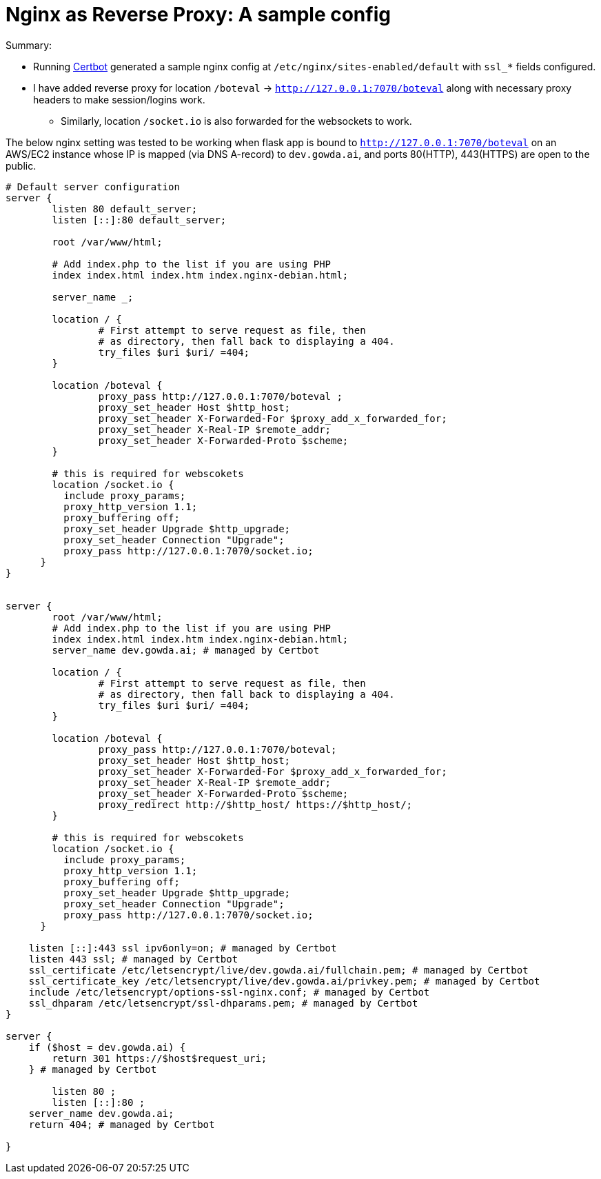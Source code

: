 = Nginx as Reverse Proxy: A sample config


.Summary:
* Running https://certbot.eff.org/instructions?ws=nginx&os=ubuntufocal[Certbot^] generated a sample nginx config at `/etc/nginx/sites-enabled/default` with `ssl_*` fields configured. 
* I have added reverse proxy for location `/boteval` -> `http://127.0.0.1:7070/boteval` along with necessary proxy headers to make session/logins work.
- Similarly, location `/socket.io` is also forwarded for the websockets to work.

The below nginx setting was tested to be working when flask app is bound to `http://127.0.0.1:7070/boteval` on an AWS/EC2 instance whose IP is mapped (via DNS A-record) to `dev.gowda.ai`, and ports 80(HTTP), 443(HTTPS) are open to the public.

[source,bash]
----
# Default server configuration
server {
        listen 80 default_server;
        listen [::]:80 default_server;

        root /var/www/html;

        # Add index.php to the list if you are using PHP
        index index.html index.htm index.nginx-debian.html;

        server_name _;

        location / {
                # First attempt to serve request as file, then
                # as directory, then fall back to displaying a 404.
                try_files $uri $uri/ =404;
        }

        location /boteval {
                proxy_pass http://127.0.0.1:7070/boteval ;
                proxy_set_header Host $http_host;
                proxy_set_header X-Forwarded-For $proxy_add_x_forwarded_for;
                proxy_set_header X-Real-IP $remote_addr;
                proxy_set_header X-Forwarded-Proto $scheme;
        }

        # this is required for webscokets
        location /socket.io {
          include proxy_params;
          proxy_http_version 1.1;
          proxy_buffering off;
          proxy_set_header Upgrade $http_upgrade;
          proxy_set_header Connection "Upgrade";
          proxy_pass http://127.0.0.1:7070/socket.io;
      }
}


server {
        root /var/www/html;
        # Add index.php to the list if you are using PHP
        index index.html index.htm index.nginx-debian.html;
        server_name dev.gowda.ai; # managed by Certbot

        location / {
                # First attempt to serve request as file, then
                # as directory, then fall back to displaying a 404.
                try_files $uri $uri/ =404;
        }

        location /boteval {
                proxy_pass http://127.0.0.1:7070/boteval;
                proxy_set_header Host $http_host;
                proxy_set_header X-Forwarded-For $proxy_add_x_forwarded_for;
                proxy_set_header X-Real-IP $remote_addr;
                proxy_set_header X-Forwarded-Proto $scheme;
                proxy_redirect http://$http_host/ https://$http_host/;
        }

        # this is required for webscokets
        location /socket.io {
          include proxy_params;
          proxy_http_version 1.1;
          proxy_buffering off;
          proxy_set_header Upgrade $http_upgrade;
          proxy_set_header Connection "Upgrade";
          proxy_pass http://127.0.0.1:7070/socket.io;
      }

    listen [::]:443 ssl ipv6only=on; # managed by Certbot
    listen 443 ssl; # managed by Certbot
    ssl_certificate /etc/letsencrypt/live/dev.gowda.ai/fullchain.pem; # managed by Certbot
    ssl_certificate_key /etc/letsencrypt/live/dev.gowda.ai/privkey.pem; # managed by Certbot
    include /etc/letsencrypt/options-ssl-nginx.conf; # managed by Certbot
    ssl_dhparam /etc/letsencrypt/ssl-dhparams.pem; # managed by Certbot
}

server {
    if ($host = dev.gowda.ai) {
        return 301 https://$host$request_uri;
    } # managed by Certbot

        listen 80 ;
        listen [::]:80 ;
    server_name dev.gowda.ai;
    return 404; # managed by Certbot

}
----